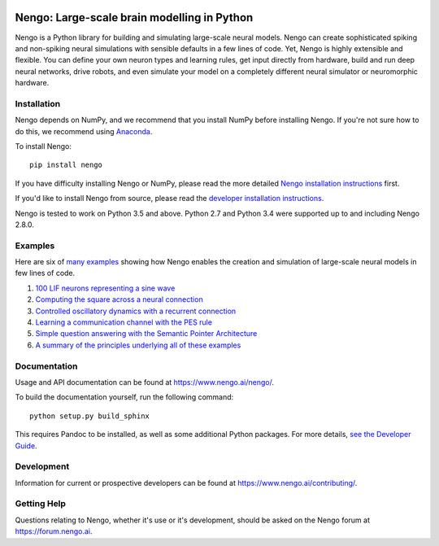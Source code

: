 .. image:: https://img.shields.io/pypi/v/nengo.svg
  :target: https://pypi.python.org/pypi/nengo
  :alt: Latest PyPI version

.. image:: https://img.shields.io/travis/nengo/nengo/master.svg
  :target: https://travis-ci.org/nengo/nengo
  :alt: Travis-CI build status

.. image:: https://ci.appveyor.com/api/projects/status/8ou34p2bgqf2qjqh/branch/master?svg=true
  :target: https://ci.appveyor.com/project/nengo/nengo
  :alt: AppVeyor build status

.. image:: https://img.shields.io/codecov/c/github/nengo/nengo/master.svg
  :target: https://codecov.io/gh/nengo/nengo/branch/master
  :alt: Test coverage


********************************************
Nengo: Large-scale brain modelling in Python
********************************************

.. image:: https://www.nengo.ai/design/_images/general-nef-summary.svg
  :width: 100%
  :target: https://doi.org/10.3389/fninf.2013.00048
  :alt: An illustration of the three principles of the NEF

Nengo is a Python library for building and simulating
large-scale neural models.
Nengo can create sophisticated
spiking and non-spiking neural simulations
with sensible defaults in a few lines of code.
Yet, Nengo is highly extensible and flexible.
You can define your own neuron types and learning rules,
get input directly from hardware,
build and run deep neural networks,
drive robots, and even simulate your model
on a completely different neural simulator
or neuromorphic hardware.

Installation
============

Nengo depends on NumPy, and we recommend that you
install NumPy before installing Nengo.
If you're not sure how to do this, we recommend using
`Anaconda <https://www.anaconda.com/products/individual>`_.

To install Nengo::

    pip install nengo

If you have difficulty installing Nengo or NumPy,
please read the more detailed
`Nengo installation instructions
<https://www.nengo.ai/nengo/getting_started.html#installation>`_ first.

If you'd like to install Nengo from source,
please read the `developer installation instructions
<https://www.nengo.ai/nengo/contributing.html#developer-installation>`_.

Nengo is tested to work on Python 3.5 and above.
Python 2.7 and Python 3.4 were supported up to and including Nengo 2.8.0.

Examples
========

Here are six of
`many examples <https://www.nengo.ai/nengo/examples.html>`_
showing how Nengo enables the creation and simulation of
large-scale neural models in few lines of code.

1. `100 LIF neurons representing a sine wave
   <https://www.nengo.ai/nengo/examples/basic/many_neurons.html>`_
2. `Computing the square across a neural connection
   <https://www.nengo.ai/nengo/examples/basic/squaring.html>`_
3. `Controlled oscillatory dynamics with a recurrent connection
   <https://www.nengo.ai/nengo/examples/dynamics/controlled_oscillator.html>`_
4. `Learning a communication channel with the PES rule
   <https://www.nengo.ai/nengo/examples/learning/learn_communication_channel.html>`_
5. `Simple question answering with the Semantic Pointer Architecture
   <https://www.nengo.ai/nengo-spa/examples/question.html>`_
6. `A summary of the principles underlying all of these examples
   <https://www.nengo.ai/nengo/examples/advanced/nef_summary.html>`_

Documentation
=============

Usage and API documentation can be found at
`<https://www.nengo.ai/nengo/>`_.

To build the documentation yourself, run the following command::

    python setup.py build_sphinx

This requires Pandoc to be installed,
as well as some additional Python packages.
For more details, `see the Developer Guide
<https://www.nengo.ai/nengo/contributing.html#how-to-build-the-documentation>`_.

Development
===========

Information for current or prospective developers can be found
at `<https://www.nengo.ai/contributing/>`_.

Getting Help
============

Questions relating to Nengo, whether it's use or it's development, should be
asked on the Nengo forum at `<https://forum.nengo.ai>`_.
